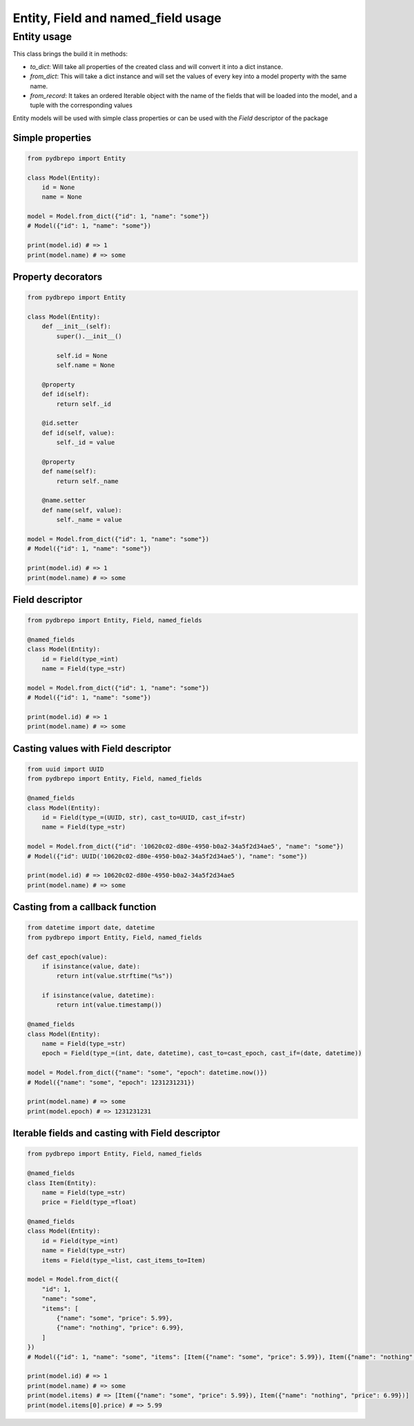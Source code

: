 Entity, Field and named_field usage
===================================

Entity usage
------------

This class brings the build it in methods:

- `to_dict`: Will take all properties of the created class and will convert it into a dict instance.
- `from_dict`: This will take a dict instance and will set the values of every key into a model property with
  the same name.
- `from_record`: It takes an ordered Iterable object with the name of the fields that will be loaded into the model,
  and a tuple with the corresponding values

Entity models will be used with simple class properties or can be used with the `Field` descriptor of the package

Simple properties
*****************

.. code-block:: python

   from pydbrepo import Entity

   class Model(Entity):
       id = None
       name = None

   model = Model.from_dict({"id": 1, "name": "some"})
   # Model({"id": 1, "name": "some"})

   print(model.id) # => 1
   print(model.name) # => some

Property decorators
*******************

.. code-block:: python

   from pydbrepo import Entity

   class Model(Entity):
       def __init__(self):
           super().__init__()

           self.id = None
           self.name = None

       @property
       def id(self):
           return self._id

       @id.setter
       def id(self, value):
           self._id = value

       @property
       def name(self):
           return self._name

       @name.setter
       def name(self, value):
           self._name = value

   model = Model.from_dict({"id": 1, "name": "some"})
   # Model({"id": 1, "name": "some"})

   print(model.id) # => 1
   print(model.name) # => some

Field descriptor
****************

.. code-block:: python

   from pydbrepo import Entity, Field, named_fields

   @named_fields
   class Model(Entity):
       id = Field(type_=int)
       name = Field(type_=str)

   model = Model.from_dict({"id": 1, "name": "some"})
   # Model({"id": 1, "name": "some"})

   print(model.id) # => 1
   print(model.name) # => some

Casting values with Field descriptor
************************************

.. code-block:: python

   from uuid import UUID
   from pydbrepo import Entity, Field, named_fields

   @named_fields
   class Model(Entity):
       id = Field(type_=(UUID, str), cast_to=UUID, cast_if=str)
       name = Field(type_=str)

   model = Model.from_dict({"id": '10620c02-d80e-4950-b0a2-34a5f2d34ae5', "name": "some"})
   # Model({"id": UUID('10620c02-d80e-4950-b0a2-34a5f2d34ae5'), "name": "some"})

   print(model.id) # => 10620c02-d80e-4950-b0a2-34a5f2d34ae5
   print(model.name) # => some

Casting from a callback function
********************************

.. code-block:: python

   from datetime import date, datetime
   from pydbrepo import Entity, Field, named_fields

   def cast_epoch(value):
       if isinstance(value, date):
           return int(value.strftime("%s"))

       if isinstance(value, datetime):
           return int(value.timestamp())

   @named_fields
   class Model(Entity):
       name = Field(type_=str)
       epoch = Field(type_=(int, date, datetime), cast_to=cast_epoch, cast_if=(date, datetime))

   model = Model.from_dict({"name": "some", "epoch": datetime.now()})
   # Model({"name": "some", "epoch": 1231231231})

   print(model.name) # => some
   print(model.epoch) # => 1231231231

Iterable fields and casting with Field descriptor
*************************************************

.. code-block:: python

   from pydbrepo import Entity, Field, named_fields

   @named_fields
   class Item(Entity):
       name = Field(type_=str)
       price = Field(type_=float)

   @named_fields
   class Model(Entity):
       id = Field(type_=int)
       name = Field(type_=str)
       items = Field(type_=list, cast_items_to=Item)

   model = Model.from_dict({
       "id": 1,
       "name": "some",
       "items": [
           {"name": "some", "price": 5.99},
           {"name": "nothing", "price": 6.99},
       ]
   })
   # Model({"id": 1, "name": "some", "items": [Item({"name": "some", "price": 5.99}), Item({"name": "nothing", "price": 6.99})]})

   print(model.id) # => 1
   print(model.name) # => some
   print(model.items) # => [Item({"name": "some", "price": 5.99}), Item({"name": "nothing", "price": 6.99})]
   print(model.items[0].price) # => 5.99
